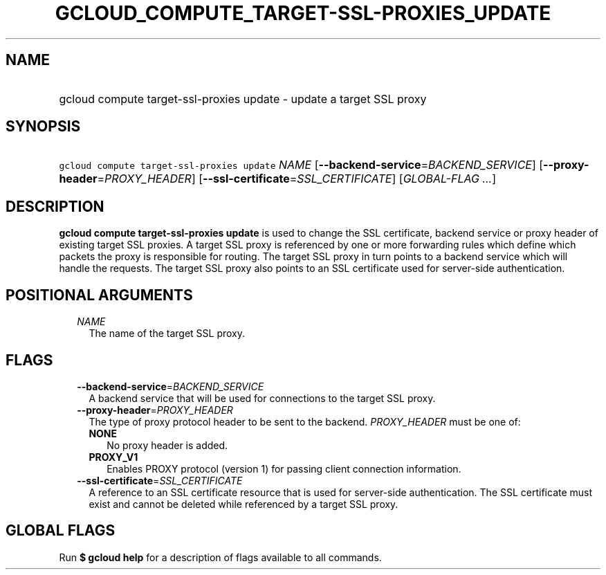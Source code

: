 
.TH "GCLOUD_COMPUTE_TARGET\-SSL\-PROXIES_UPDATE" 1



.SH "NAME"
.HP
gcloud compute target\-ssl\-proxies update \- update a target SSL proxy



.SH "SYNOPSIS"
.HP
\f5gcloud compute target\-ssl\-proxies update\fR \fINAME\fR [\fB\-\-backend\-service\fR=\fIBACKEND_SERVICE\fR] [\fB\-\-proxy\-header\fR=\fIPROXY_HEADER\fR] [\fB\-\-ssl\-certificate\fR=\fISSL_CERTIFICATE\fR] [\fIGLOBAL\-FLAG\ ...\fR]



.SH "DESCRIPTION"

\fBgcloud compute target\-ssl\-proxies update\fR is used to change the SSL
certificate, backend service or proxy header of existing target SSL proxies. A
target SSL proxy is referenced by one or more forwarding rules which define
which packets the proxy is responsible for routing. The target SSL proxy in turn
points to a backend service which will handle the requests. The target SSL proxy
also points to an SSL certificate used for server\-side authentication.



.SH "POSITIONAL ARGUMENTS"

.RS 2m
.TP 2m
\fINAME\fR
The name of the target SSL proxy.


.RE
.sp

.SH "FLAGS"

.RS 2m
.TP 2m
\fB\-\-backend\-service\fR=\fIBACKEND_SERVICE\fR
A backend service that will be used for connections to the target SSL proxy.

.TP 2m
\fB\-\-proxy\-header\fR=\fIPROXY_HEADER\fR
The type of proxy protocol header to be sent to the backend. \fIPROXY_HEADER\fR
must be one of:

.RS 2m
.TP 2m
\fBNONE\fR
No proxy header is added.
.TP 2m
\fBPROXY_V1\fR
Enables PROXY protocol (version 1) for passing client connection information.

.RE
.sp
.TP 2m
\fB\-\-ssl\-certificate\fR=\fISSL_CERTIFICATE\fR
A reference to an SSL certificate resource that is used for server\-side
authentication. The SSL certificate must exist and cannot be deleted while
referenced by a target SSL proxy.


.RE
.sp

.SH "GLOBAL FLAGS"

Run \fB$ gcloud help\fR for a description of flags available to all commands.
